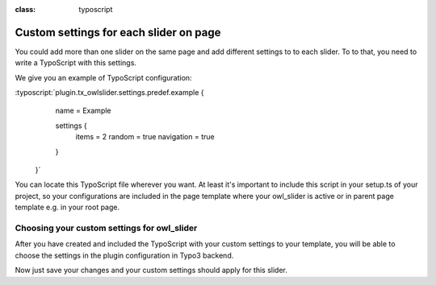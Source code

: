 
.. ==================================================
.. FOR YOUR INFORMATION
.. --------------------------------------------------
.. -*- coding: utf-8 -*- with BOM.

.. ==================================================
.. DEFINE SOME TEXTROLES
.. --------------------------------------------------
.. role::   underline
.. role::   typoscript(code)
.. role::   ts(typoscript)
:class:  typoscript
.. role::   php(code)


Custom settings for each slider on page
==============================

You could add more than one slider on the same page and add different settings to
to each slider.
To to that, you need to write a TypoScript with this settings.

We give you an example of TypoScript configuration:

:typoscript:`plugin.tx_owlslider.settings.predef.example {
        name = Example

        settings {
            items = 2
            random = true
            navigation = true
        }
    }`

You can locate this TypoScript file wherever you want.
At least it's important to include this script in your setup.ts of your project,
so your configurations are included in the page template where your owl_slider is active
or in parent page template e.g. in your root page.

Choosing your custom settings for owl_slider
--------------------------------------------
After you have created and included the TypoScript with your custom settings to your template,
you will be able to choose the settings in the plugin configuration in Typo3 backend.

.. image:: ../../Images/Choose_Custom_Settings.png


Now just save your changes and your custom settings should apply for this slider.